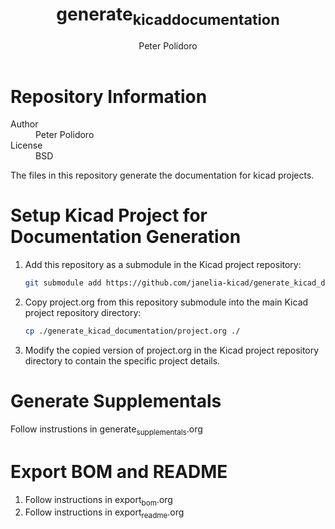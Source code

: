 #+TITLE: generate_kicad_documentation
#+AUTHOR: Peter Polidoro
#+EMAIL: peterpolidoro@gmail.com

* Repository Information
  - Author :: Peter Polidoro
  - License :: BSD

  The files in this repository generate the documentation for kicad projects.

* Setup Kicad Project for Documentation Generation
  1. Add this repository as a submodule in the Kicad project repository:
     #+BEGIN_SRC sh
       git submodule add https://github.com/janelia-kicad/generate_kicad_documentation.git
     #+END_SRC
  2. Copy project.org from this repository submodule into the main Kicad project
     repository directory:
     #+BEGIN_SRC sh
       cp ./generate_kicad_documentation/project.org ./
     #+END_SRC
  3. Modify the copied version of project.org in the Kicad project repository
     directory to contain the specific project details.

* Generate Supplementals
  Follow instrustions in generate_supplementals.org

* Export BOM and README
  1. Follow instructions in export_bom.org
  2. Follow instructions in export_readme.org
